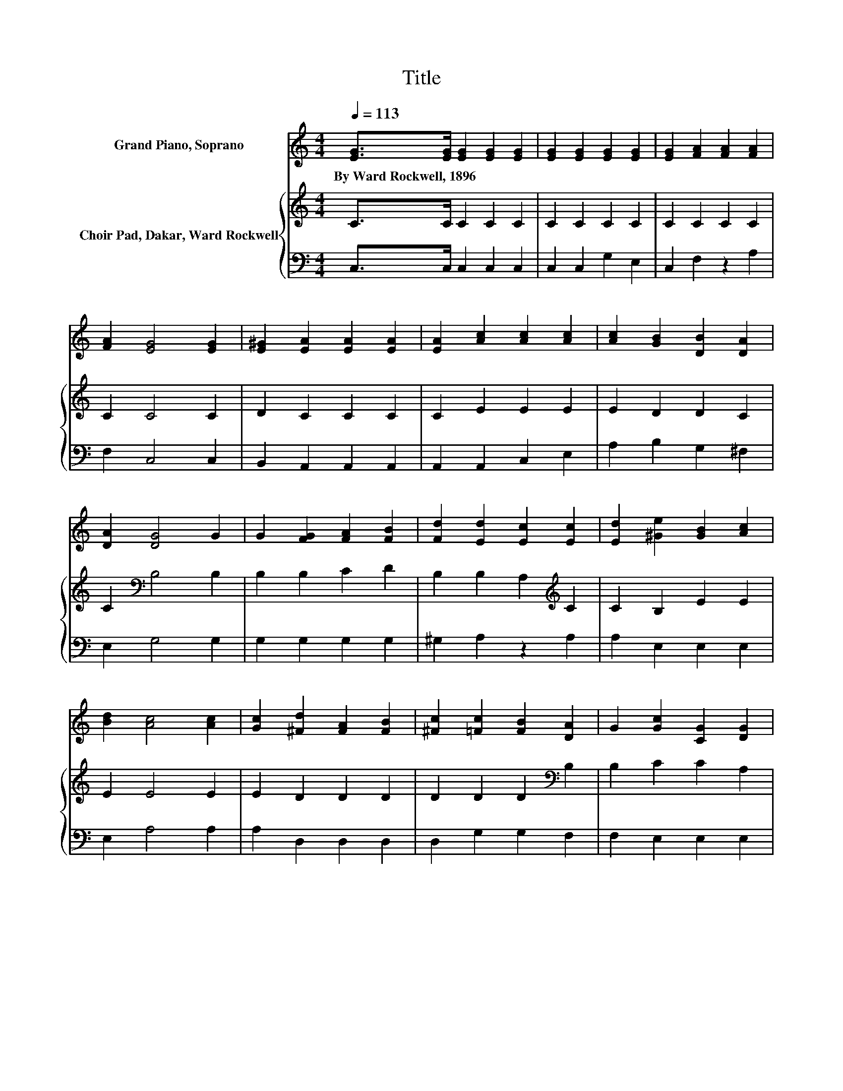 X:1
T:Title
%%score 1 { 2 | 3 }
L:1/8
Q:1/4=113
M:4/4
K:C
V:1 treble nm="Grand Piano, Soprano"
V:2 treble nm="Choir Pad, Dakar, Ward Rockwell"
V:3 bass 
V:1
 [EG]>[EG] [EG]2 [EG]2 [EG]2 | [EG]2 [EG]2 [EG]2 [EG]2 | [EG]2 [FA]2 [FA]2 [FA]2 | %3
w: By~Ward~Rockwell,~1896 * * * *|||
 [FA]2 [EG]4 [EG]2 | [E^G]2 [EA]2 [EA]2 [EA]2 | [EA]2 [Ac]2 [Ac]2 [Ac]2 | [Ac]2 [GB]2 [DB]2 [DA]2 | %7
w: ||||
 [DA]2 [DG]4 G2 | G2 [FG]2 [FA]2 [FB]2 | [Fd]2 [Ed]2 [Ec]2 [Ec]2 | [Ed]2 [^Ge]2 [GB]2 [Ac]2 | %11
w: ||||
 [Bd]2 [Ac]4 [Ac]2 | [Gc]2 [^Fd]2 [FA]2 [FB]2 | [^Fc]2 [=Fc]2 [FB]2 [DA]2 | G2 [Gc]2 [CG]2 [DG]2 | %15
w: ||||
 [DF]2 [B,E]4 [B,E]2 | [B,E]2 D2 [Dc]2 [_EB]2 | [_EA]2 [=EG]2 [Ec]2 E2 | F2 G2 A2 [Gd]2- | %19
w: ||||
 [Gd][Ec] [Ec]6- | [Ec]2 z2 z4 |] %21
w: ||
V:2
 C>C C2 C2 C2 | C2 C2 C2 C2 | C2 C2 C2 C2 | C2 C4 C2 | D2 C2 C2 C2 | C2 E2 E2 E2 | E2 D2 D2 C2 | %7
 C2[K:bass] B,4 B,2 | B,2 B,2 C2 D2 | B,2 B,2 A,2[K:treble] C2 | C2 B,2 E2 E2 | E2 E4 E2 | %12
 E2 D2 D2 D2 | D2 D2 D2[K:bass] B,2 | B,2 C2 C2 A,2 | A,2 ^G,4 G,2 | ^G,2 A,2 A,2 C2 | %17
 C2 C2 C2 E,2 | F,2 G,2 A,2 B,2- | B,G, G,6- | G,2 z2 z4 |] %21
V:3
 C,>C, C,2 C,2 C,2 | C,2 C,2 G,2 E,2 | C,2 F,2 z2 A,2 | F,2 C,4 C,2 | B,,2 A,,2 A,,2 A,,2 | %5
 A,,2 A,,2 C,2 E,2 | A,2 B,2 G,2 ^F,2 | E,2 G,4 G,2 | G,2 G,2 G,2 G,2 | ^G,2 A,2 z2 A,2 | %10
 A,2 E,2 E,2 E,2 | E,2 A,4 A,2 | A,2 D,2 D,2 D,2 | D,2 G,2 G,2 F,2 | F,2 E,2 E,2 E,2 | %15
 E,2 E,4 E,2 | E,2 F,2 F,2 ^F,2 | ^F,2 G,2 =F,2 z2 | z4 z2 G,2- | G,C, C,6- | C,2 z2 z4 |] %21

